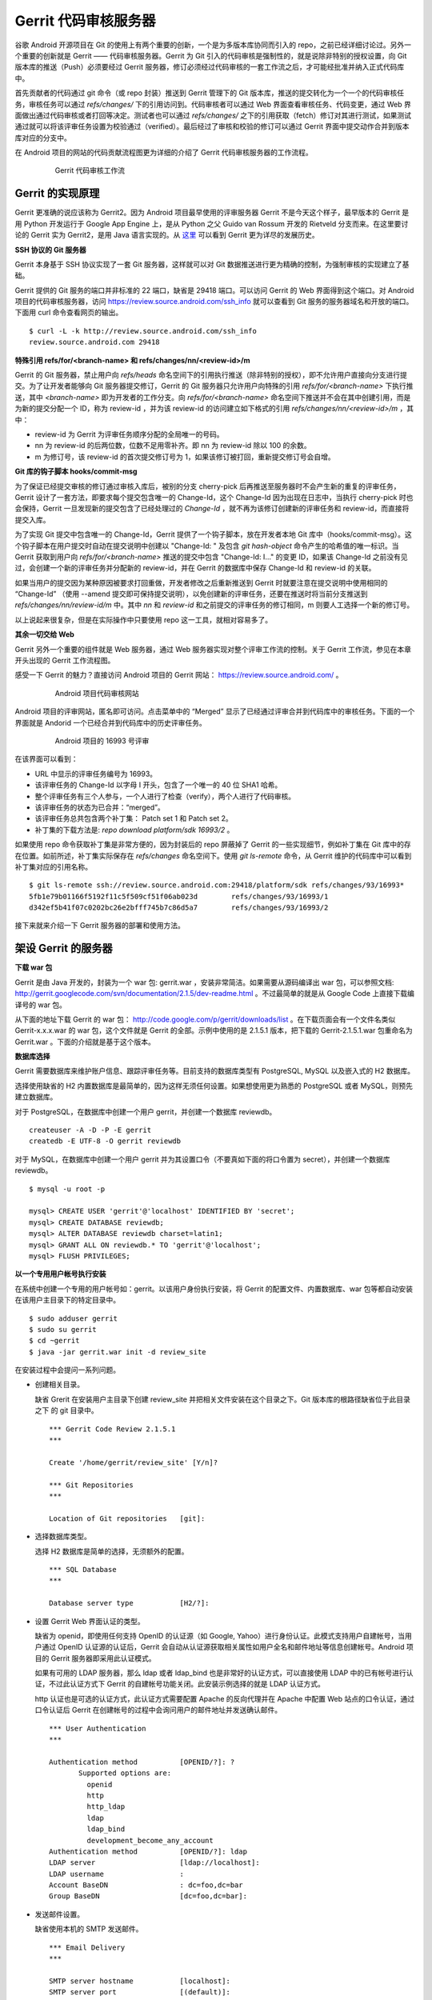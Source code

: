 Gerrit 代码审核服务器
*********************

谷歌 Android 开源项目在 Git 的使用上有两个重要的创新，一个是为多版本库协同而引入的 repo，之前已经详细讨论过。另外一个重要的创新就是 Gerrit —— 代码审核服务器。Gerrit 为 Git 引入的代码审核是强制性的，就是说除非特别的授权设置，向 Git 版本库的推送（Push）必须要经过 Gerrit 服务器，修订必须经过代码审核的一套工作流之后，才可能经批准并纳入正式代码库中。

首先贡献者的代码通过 git 命令（或 repo 封装）推送到 Gerrit 管理下的 Git 版本库，推送的提交转化为一个一个的代码审核任务，审核任务可以通过 `refs/changes/` 下的引用访问到。代码审核者可以通过 Web 界面查看审核任务、代码变更，通过 Web 界面做出通过代码审核或者打回等决定。测试者也可以通过 `refs/changes/` 之下的引用获取（fetch）修订对其进行测试，如果测试通过就可以将该评审任务设置为校验通过（verified）。最后经过了审核和校验的修订可以通过 Gerrit 界面中提交动作合并到版本库对应的分支中。

在 Android 项目的网站的代码贡献流程图更为详细的介绍了 Gerrit 代码审核服务器的工作流程。

  .. figure:: images/git-server/gerrit-workflow.png
     :scale: 80

     Gerrit 代码审核工作流

Gerrit 的实现原理
=================

Gerrit 更准确的说应该称为 Gerrit2。因为 Android 项目最早使用的评审服务器 Gerrit 不是今天这个样子，最早版本的 Gerrit 是用 Python 开发运行于 Google App Engine 上，是从 Python 之父 Guido van Rossum 开发的 Rietveld 分支而来。在这里要讨论的 Gerrit 实为 Gerrit2，是用 Java 语言实现的。从 `这里 <http://code.google.com/p/gerrit/wiki/Background>`_ 可以看到 Gerrit 更为详尽的发展历史。

**SSH 协议的 Git 服务器**

Gerrit 本身基于 SSH 协议实现了一套 Git 服务器，这样就可以对 Git 数据推送进行更为精确的控制，为强制审核的实现建立了基础。

Gerrit 提供的 Git 服务的端口并非标准的 22 端口，缺省是 29418 端口。可以访问 Gerrit 的 Web 界面得到这个端口。对 Android 项目的代码审核服务器，访问 https://review.source.android.com/ssh_info 就可以查看到 Git 服务的服务器域名和开放的端口。下面用 curl 命令查看网页的输出。

::

  $ curl -L -k http://review.source.android.com/ssh_info
  review.source.android.com 29418

**特殊引用 refs/for/<branch-name> 和 refs/changes/nn/<review-id>/m**

Gerrit 的 Git 服务器，禁止用户向 `refs/heads` 命名空间下的引用执行推送（除非特别的授权），即不允许用户直接向分支进行提交。为了让开发者能够向 Git 服务器提交修订，Gerrit 的 Git 服务器只允许用户向特殊的引用 `refs/for/<branch-name>` 下执行推送，其中 `<branch-name>` 即为开发者的工作分支。向 `refs/for/<branch-name>` 命名空间下推送并不会在其中创建引用，而是为新的提交分配一个 ID，称为 review-id ，并为该 review-id 的访问建立如下格式的引用 `refs/changes/nn/<review-id>/m` ，其中：

* review-id 为 Gerrit 为评审任务顺序分配的全局唯一的号码。
* nn 为 review-id 的后两位数，位数不足用零补齐。即 nn 为 review-id 除以 100 的余数。
* m 为修订号，该 review-id 的首次提交修订号为 1，如果该修订被打回，重新提交修订号会自增。

**Git 库的钩子脚本 hooks/commit-msg**

为了保证已经提交审核的修订通过审核入库后，被别的分支 cherry-pick 后再推送至服务器时不会产生新的重复的评审任务，Gerrit 设计了一套方法，即要求每个提交包含唯一的 Change-Id，这个 Change-Id 因为出现在日志中，当执行 cherry-pick 时也会保持，Gerrit 一旦发现新的提交包含了已经处理过的 `Change-Id` ，就不再为该修订创建新的评审任务和 review-id，而直接将提交入库。

为了实现 Git 提交中包含唯一的 Change-Id，Gerrit 提供了一个钩子脚本，放在开发者本地 Git 库中（hooks/commit-msg）。这个钩子脚本在用户提交时自动在提交说明中创建以 "Change-Id: " 及包含 `git hash-object` 命令产生的哈希值的唯一标识。当 Gerrit 获取到用户向 `refs/for/<branch-name>` 推送的提交中包含 "Change-Id: I..." 的变更 ID，如果该 Change-Id 之前没有见过，会创建一个新的评审任务并分配新的 review-id，并在 Gerrit 的数据库中保存 Change-Id 和 review-id 的关联。

如果当用户的提交因为某种原因被要求打回重做，开发者修改之后重新推送到 Gerrit 时就要注意在提交说明中使用相同的 “Change-Id” （使用 --amend 提交即可保持提交说明），以免创建新的评审任务，还要在推送时将当前分支推送到 `refs/changes/nn/review-id/m` 中。其中 `nn` 和 `review-id` 和之前提交的评审任务的修订相同，m 则要人工选择一个新的修订号。

以上说起来很复杂，但是在实际操作中只要使用 repo 这一工具，就相对容易多了。

**其余一切交给 Web**

Gerrit 另外一个重要的组件就是 Web 服务器，通过 Web 服务器实现对整个评审工作流的控制。关于 Gerrit 工作流，参见在本章开头出现的 Gerrit 工作流程图。

感受一下 Gerrit 的魅力？直接访问 Android 项目的 Gerrit 网站： https://review.source.android.com/ 。

  .. figure:: images/git-server/android-gerrit-merged.png
     :scale: 70

     Android 项目代码审核网站

Android 项目的评审网站，匿名即可访问。点击菜单中的 “Merged” 显示了已经通过评审合并到代码库中的审核任务。下面的一个界面就是 Andorid 一个已经合并到代码库中的历史评审任务。

  .. figure:: images/git-server/android-gerrit-16993.png
     :scale: 70

     Android 项目的 16993 号评审

在该界面可以看到：

* URL 中显示的评审任务编号为 16993。
* 该评审任务的 Change-Id 以字母 I 开头，包含了一个唯一的 40 位 SHA1 哈希。
* 整个评审任务有三个人参与，一个人进行了检查（verify），两个人进行了代码审核。
* 该评审任务的状态为已合并：“merged”。
* 该评审任务总共包含两个补丁集： Patch set 1 和 Patch set 2。
* 补丁集的下载方法是: `repo download platform/sdk 16993/2` 。

如果使用 repo 命令获取补丁集是非常方便的，因为封装后的 repo 屏蔽掉了 Gerrit 的一些实现细节，例如补丁集在 Git 库中的存在位置。如前所述，补丁集实际保存在 `refs/changes` 命名空间下。使用 `git ls-remote` 命令，从 Gerrit 维护的代码库中可以看到补丁集对应的引用名称。

::

  $ git ls-remote ssh://review.source.android.com:29418/platform/sdk refs/changes/93/16993*
  5fb1e79b01166f5192f11c5f509cf51f06ab023d        refs/changes/93/16993/1
  d342ef5b41f07c0202bc26e2bfff745b7c86d5a7        refs/changes/93/16993/2

接下来就来介绍一下 Gerrit 服务器的部署和使用方法。

架设 Gerrit 的服务器
=====================

**下载 war 包**

Gerrit 是由 Java 开发的，封装为一个 war 包: gerrit.war ，安装非常简洁。如果需要从源码编译出 war 包，可以参照文档: http://gerrit.googlecode.com/svn/documentation/2.1.5/dev-readme.html 。不过最简单的就是从 Google Code 上直接下载编译号的 war 包。 

从下面的地址下载 Gerrit 的 war 包： http://code.google.com/p/gerrit/downloads/list 。在下载页面会有一个文件名类似 Gerrit-x.x.x.war 的 war 包，这个文件就是 Gerrit 的全部。示例中使用的是 2.1.5.1 版本，把下载的 Gerrit-2.1.5.1.war 包重命名为 Gerrit.war 。下面的介绍就是基于这个版本。

**数据库选择**

Gerrit 需要数据库来维护账户信息、跟踪评审任务等。目前支持的数据库类型有 PostgreSQL, MySQL 以及嵌入式的 H2 数据库。

选择使用缺省的 H2 内置数据库是最简单的，因为这样无须任何设置。如果想使用更为熟悉的 PostgreSQL 或者 MySQL，则预先建立数据库。

对于 PostgreSQL，在数据库中创建一个用户 gerrit，并创建一个数据库 reviewdb。

::

  createuser -A -D -P -E gerrit
  createdb -E UTF-8 -O gerrit reviewdb

对于 MySQL，在数据库中创建一个用户 gerrit 并为其设置口令（不要真如下面的将口令置为 secret），并创建一个数据库 reviewdb。

::

  $ mysql -u root -p

  mysql> CREATE USER 'gerrit'@'localhost' IDENTIFIED BY 'secret';
  mysql> CREATE DATABASE reviewdb;
  mysql> ALTER DATABASE reviewdb charset=latin1;
  mysql> GRANT ALL ON reviewdb.* TO 'gerrit'@'localhost';
  mysql> FLUSH PRIVILEGES;

**以一个专用用户帐号执行安装**

在系统中创建一个专用的用户帐号如：gerrit。以该用户身份执行安装，将 Gerrit 的配置文件、内置数据库、war 包等都自动安装在该用户主目录下的特定目录中。

::

  $ sudo adduser gerrit
  $ sudo su gerrit
  $ cd ~gerrit
  $ java -jar gerrit.war init -d review_site

在安装过程中会提问一系列问题。

* 创建相关目录。

  缺省 Grerit 在安装用户主目录下创建 review_site 并把相关文件安装在这个目录之下。Git 版本库的根路径缺省位于此目录之下 的 git 目录中。
  ::

    *** Gerrit Code Review 2.1.5.1
    *** 
    
    Create '/home/gerrit/review_site' [Y/n]? 

    *** Git Repositories
    *** 
    
    Location of Git repositories   [git]: 
    
* 选择数据库类型。

  选择 H2 数据库是简单的选择，无须额外的配置。

  ::

    *** SQL Database
    *** 
    
    Database server type           [H2/?]: 
    
* 设置 Gerrit Web 界面认证的类型。

  缺省为 openid，即使用任何支持 OpenID 的认证源（如 Google, Yahoo）进行身份认证。此模式支持用户自建帐号，当用户通过 OpenID 认证源的认证后，Gerrit 会自动从认证源获取相关属性如用户全名和邮件地址等信息创建帐号。Android 项目的 Gerrit 服务器即采用此认证模式。
  
  如果有可用的 LDAP 服务器，那么 ldap 或者 ldap_bind 也是非常好的认证方式，可以直接使用 LDAP 中的已有帐号进行认证，不过此认证方式下 Gerrit 的自建帐号功能关闭。此安装示例选择的就是 LDAP 认证方式。
  
  http 认证也是可选的认证方式，此认证方式需要配置 Apache 的反向代理并在 Apache 中配置 Web 站点的口令认证，通过口令认证后 Gerrit 在创建帐号的过程中会询问用户的邮件地址并发送确认邮件。

  ::

    *** User Authentication
    ***
    
    Authentication method          [OPENID/?]: ?
           Supported options are:
             openid
             http
             http_ldap
             ldap
             ldap_bind
             development_become_any_account
    Authentication method          [OPENID/?]: ldap
    LDAP server                    [ldap://localhost]: 
    LDAP username                  : 
    Account BaseDN                 : dc=foo,dc=bar
    Group BaseDN                   [dc=foo,dc=bar]: 
    
* 发送邮件设置。

  缺省使用本机的 SMTP 发送邮件。

  ::

    *** Email Delivery
    ***
    
    SMTP server hostname           [localhost]:
    SMTP server port               [(default)]: 
    SMTP encryption                [NONE/?]: 
    SMTP username                  : 
    
* Java 相关设置。

  使用 OpenJava 和 Sun Java 均可。Gerrit 的 war 包要复制到 review_site/bin 目录中。

  ::

    *** Container Process
    *** 
    
    Run as                         [gerrit]: 
    Java runtime                   [/usr/lib/jvm/java-6-sun-1.6.0.21/jre]: 
    Copy gerrit.war to /home/gerrit/review_site/bin/gerrit.war [Y/n]? 
    Copying gerrit.war to /home/gerrit/review_site/bin/gerrit.war
    
* SSH 服务相关设置。

  Gerrit 的基于 SSH 协议的 Git 服务非常重要，缺省的端口为 29418。换做其它端口也无妨，因为 repo 可以自动探测到该端口。

  ::

    *** SSH Daemon
    *** 
    
    Listen on address              [*]: 
    Listen on port                 [29418]: 
    
    Gerrit Code Review is not shipped with Bouncy Castle Crypto v144
      If available, Gerrit can take advantage of features
      in the library, but will also function without it.
    Download and install it now [Y/n]?
    Downloading http://www.bouncycastle.org/download/bcprov-jdk16-144.jar ...  OK
    Checksum bcprov-jdk16-144.jar OK
    Generating SSH host key ... rsa... dsa... done
    
* HTTP 服务相关设置。

  缺省启用内置的 HTTP 服务器，端口为 8080，如果该端口被占用（如 Tomcat），则需要更换为其它端口，否则服务启动失败。如下例就换做了 8888 端口。

  ::

    *** HTTP Daemon
    ***

    Behind reverse proxy           [y/N]? y
    Proxy uses SSL (https://)      [y/N]? y
    Subdirectory on proxy server   [/]: /gerrit
    Listen on address              [*]: 
    Listen on port                 [8081]: 
    Canonical URL                  [https://localhost/gerrit]:         

    Initialized /home/gerrit/review_site

**启动 Gerrit 服务**

Gerrit 服务正确安装后，运行 Gerrit 启动脚本启动 Gerrit 服务。

  ::

    $ /home/gerrit/review_site/bin/gerrit.sh start
    Starting Gerrit Code Review: OK

服务正确启动之后，会看到 Gerrit 服务打开两个端口，这两个端口是在 Gerrit 安装时指定的。您的输出和下面的示例可能略有不同。

::

  $ sudo netstat -ltnp | grep -i gerrit
  tcp        0      0 0.0.0.0:8081            0.0.0.0:*               LISTEN      26383/GerritCodeRev
  tcp        0      0 0.0.0.0:29418           0.0.0.0:*               LISTEN      26383/GerritCodeRev

**设置 Gerrit 服务开机自动启动**

Gerrit 服务的启动脚本支持 start, stop, restart 参数，可以作为 init 脚本开机自动执行。

::

  $ sudo ln -snf /home/gerrit/review_site/bin/gerrit.sh /etc/init.d/gerrit.sh
  $ sudo ln -snf ../init.d/gerrit.sh /etc/rc2.d/S90gerrit
  $ sudo ln -snf ../init.d/gerrit.sh /etc/rc3.d/S90gerrit

服务自动启动脚本 /etc/init.d/gerrit.sh 需要通过 /etc/default/gerritcodereview 提供一些缺省配置。以下面内容创建该文件。

::

  GERRIT_SITE=/home/gerrit/review_site
  NO_START=0

**Gerrit 认证方式的选择**

如果是开放服务的 Gerrit 服务，使用 OpenId 认证是最好的方法，就像谷歌 Android 项目的代码审核服务器配置的那样。任何人只要在具有 OpenId provider 的网站上（如 Google，Yahoo 等）具有帐号，就可以直接通过 OpenId 注册，Gerrit 会在用户登录 OpenId provider 网站成功后，自动获取（经过用户的确认）用户在 OpenId provider 站点上的部分注册信息（如用户全名或者邮件地址）在 Gerrit 上自动为用户创建帐号。

如果架设有 LDAP 服务器，并且用户帐号都在 LDAP 中进行管理，那么采用 LDAP 认证也是非常好的方法。登录时提供的用户名和口令通过 LDAP 服务器验证之后，Gerrit 会自动从 LDAP 服务器中获取相应的字段属性，为用户创建帐号。创建的帐号的用户全名和邮件地址因为来自于 LDAP，因此不能在 Gerrit 更改，但是用户可以注册新的邮件地址。我在配置 LDAP 认证时遇到了一个问题就是创建帐号的用户全名是空白，这是因为在 LDAP 相关的字段没有填写的原因。如果 LDAP 服务器使用的是 OpenLDAP，Gerrit 会从 displayName 字段获取用户全名，如果使用 Active Directory 则用 givenName 和 sn 字段的值拼接形成用户全名。

Gerrit 还支持使用 HTTP 认证，这种认证方式需要架设 Apache 反向代理，在 Apache 中配置 HTTP 认证。当用户访问 Gerrit 网站首先需要通过 Apache 配置的 HTTP Basic Auth 认证，当 Gerrit 发现用户已经登录后，会要求用户确认邮件地址。当用户邮件地址确认后，再填写其它必须的字段完成帐号注册。HTTP 认证方式的缺点除了在口令文件管理上需要管理员手工维护比较麻烦之外，还有一个缺点就是用户一旦登录成功后，想退出登录或者更换其它用户帐号登录变得非常麻烦，除非关闭浏览器。关于切换用户有一个小窍门：例如 Gerrit 登录 URL 为 https://server/gerrit/login/ ，则用浏览器访问 https://nobody:wrongpass@server/gerrit/login/ ，即用错误的用户名和口令覆盖掉浏览器缓存的认证用户名和口令，这样就可以重新认证了。

在后面的 Gerrit 演示和介绍中，为了设置帐号的方便，使用了 HTTP 认证，因此下面再介绍一下 HTTP 认证的配置方法。

**配置 Apache 代理访问 Gerrit**

缺省 Gerrit 的 Web 服务端口为 8080 或者 8081，通过 Apache 的反向代理就可以使用标准的 80 (http) 或者 443 (https) 来访问 Gerrit 的 Web 界面。

::

  ProxyRequests Off
  ProxyVia Off
  ProxyPreserveHost On

  <Proxy *>
        Order deny,allow
        Allow from all
  </Proxy>

  ProxyPass /gerrit/ http://127.0.0.1:8081/gerrit/

如果要配置 Gerrit 的 http 认证，则还需要在上面的配置中插入 Http Base 认证的设置。

::

  <Location /gerrit/login/>
    AuthType Basic
    AuthName "Gerrit Code Review"
    Require valid-user
    AuthUserFile /home/gerrit/review_site/etc/gerrit.passwd
  </Location>

在上面的配置中，指定了口令文件的位置：/home/gerrit/review_site/etc/gerrit.passwd 。可以用 htpasswd 命令维护该口令文件。

::

  $ touch /home/gerrit/review_site/etc/gerrit.passwd

  $ htpasswd -m /home/gerrit/review_site/etc/gerrit.passwd jiangxin
  New password: 
  Re-type new password: 
  Adding password for user jiangxin

至此为止，Gerrit 服务安装完成。在正式使用 Gerrit 之前，先来研究一下 Gerrit 的配置文件，以免安装过程中遗漏或错误的设置影响使用。

Gerrit 的配置文件
=================

Gerrit 的配置文件保存在部署目录下的 `etc/gerrit.conf` 文件中。如果对安装时的配置不满意，可以手工修改配置文件，重启 Gerrit 服务即可。

全部采用缺省配置时的配置文件：

::

  [gerrit]
          basePath = git
          canonicalWebUrl = http://localhost:8080/
  [database]
          type = H2
          database = db/ReviewDB
  [auth]
          type = OPENID
  [sendemail]
          smtpServer = localhost
  [container]
          user = gerrit
          javaHome = /usr/lib/jvm/java-6-openjdk/jre
  [sshd]
          listenAddress = *:29418
  [httpd]
          listenUrl = http://*:8080/
  [cache]
          directory = cache

如果采用 LDAP 认证，下面的配置文件片断配置了一个支持匿名绑定的 LDAP 服务器配置。

::

  [auth]
    type = LDAP
  [ldap]
    server = ldap://localhost
    accountBase = dc=foo,dc=bar
    groupBase = dc=foo,dc=bar

如果采用 MySQL 而非缺省的 H2 数据库，下面的配置文件显示了相关配置。

::

  [database]
          type = MYSQL
          hostname = localhost
          database = reviewdb
          username = gerrit

LDAP 绑定或者数据库连接的用户口令保存在 etc/secure.config 文件中。

::

  [database]
    password = secret

下面的配置将 Web 服务架设在 Apache 反向代理的后面。

::

  [httpd]
          listenUrl = proxy-https://*:8081/gerrit

Gerrit 的数据库访问
====================

之所以要对数据库访问多说几句，是因为一些对 Gerrit 的设置往往在 Web 界面无法配置，需要直接修改数据库，而大部分用户在安装 Gerrit 时都会选用内置的 H2 数据库，如何操作 H2 数据库可能大部分用户并不了解。

实际上无论选择何种数据库，Gerrit 都提供了两种数据库操作的命令行接口。第一种方法是在服务器端调用 gerrit.war 包中的命令入口，另外一种方法是远程 SSH 调用接口。

对于第一种方法，需要在服务器端执行，而且如果使用的是 H2 内置数据库还需要先将 Gerrit 服务停止。先以安装用户身份进入 Gerrit 部署目录下，在执行命令调用 gerrit.war 包，如下：

::

  $ java -jar bin/gerrit.war gsql
  Welcome to Gerrit Code Review 2.1.5.1
  (H2 1.2.134 (2010-04-23))

  Type '\h' for help.  Type '\r' to clear the buffer.

  gerrit> 

当出现 "gerrit>" 提示符时，就可以输入 SQL 语句操作数据库了。

第一种方式需要登录到服务器上，而且操作 H2 数据库时还要预先停止服务，显然很不方便。但是这种方法也有存在的必要，就是不需要认证，尤其是在管理员帐号尚未建立之前就可以查看和更改数据库。

当在 Gerrit 上注册了第一个帐号，即拥有了管理员帐号，正确为该帐号配置公钥之后，就可以访问 Gerrit 提供的 SSH 登录服务。Gerrit 的 SSH 协议提供第二个访问数据库的接口。下面的命令就是用管理员公钥登录 Gerrit 的 SSH 服务器，操作数据库。虽然演示用的是本机地址（localhost），但是操作远程服务器也是可以的，只要拥有管理员授权。

::

  $ ssh -p 29418 localhost gerrit gsql
  Welcome to Gerrit Code Review 2.1.5.1
  (H2 1.2.134 (2010-04-23))

  Type '\h' for help.  Type '\r' to clear the buffer.

  gerrit> 


即连接 Gerrit 的 SSH 服务，运行命令 `gerrit gsql` 。当连接上数据库管理接口后，便出现 "gerrit>" 提示符，在该提示符下可以输入 SQL 命令。下面的示例中使用的数据库后端为 H2 内置数据库。

可以输入 `show tables` 命令显示数据库列表。

::

  gerrit> show tables;
   TABLE_NAME                  | TABLE_SCHEMA
   ----------------------------+-------------
   ACCOUNTS                    | PUBLIC
   ACCOUNT_AGREEMENTS          | PUBLIC
   ACCOUNT_DIFF_PREFERENCES    | PUBLIC
   ACCOUNT_EXTERNAL_IDS        | PUBLIC
   ACCOUNT_GROUPS              | PUBLIC
   ACCOUNT_GROUP_AGREEMENTS    | PUBLIC
   ACCOUNT_GROUP_MEMBERS       | PUBLIC
   ACCOUNT_GROUP_MEMBERS_AUDIT | PUBLIC
   ACCOUNT_GROUP_NAMES         | PUBLIC
   ACCOUNT_PATCH_REVIEWS       | PUBLIC
   ACCOUNT_PROJECT_WATCHES     | PUBLIC
   ACCOUNT_SSH_KEYS            | PUBLIC
   APPROVAL_CATEGORIES         | PUBLIC
   APPROVAL_CATEGORY_VALUES    | PUBLIC
   CHANGES                     | PUBLIC
   CHANGE_MESSAGES             | PUBLIC
   CONTRIBUTOR_AGREEMENTS      | PUBLIC
   PATCH_COMMENTS              | PUBLIC
   PATCH_SETS                  | PUBLIC
   PATCH_SET_ANCESTORS         | PUBLIC
   PATCH_SET_APPROVALS         | PUBLIC
   PROJECTS                    | PUBLIC
   REF_RIGHTS                  | PUBLIC
   SCHEMA_VERSION              | PUBLIC
   STARRED_CHANGES             | PUBLIC
   SYSTEM_CONFIG               | PUBLIC
   TRACKING_IDS                | PUBLIC
  (27 rows; 65 ms)

输入 `show columns` 命令显示数据库的表结构。

::

  gerrit> show columns from system_config;
   FIELD                      | TYPE         | NULL | KEY | DEFAULT
   ---------------------------+--------------+------+-----+--------
   REGISTER_EMAIL_PRIVATE_KEY | VARCHAR(36)  | NO   |     | ''
   SITE_PATH                  | VARCHAR(255) | YES  |     | NULL
   ADMIN_GROUP_ID             | INTEGER(10)  | NO   |     | 0
   ANONYMOUS_GROUP_ID         | INTEGER(10)  | NO   |     | 0
   REGISTERED_GROUP_ID        | INTEGER(10)  | NO   |     | 0
   WILD_PROJECT_NAME          | VARCHAR(255) | NO   |     | ''
   BATCH_USERS_GROUP_ID       | INTEGER(10)  | NO   |     | 0
   SINGLETON                  | VARCHAR(1)   | NO   | PRI | ''
  (8 rows; 52 ms)

关于 H2 数据库更多的 SQL 语法，参考： http://www.h2database.com/html/grammar.html 。

下面开始介绍 Gerrit 的使用。

立即注册为 Gerrit 管理员
=========================

第一个 Gerrit 账户自动成为权限最高的管理员，因此 Gerrit 安装完毕后的第一件事情就是立即注册或者登录，以便初始化管理员帐号。下面的示例是在本机(localhost) 以 HTTP 认证方式架设的 Gerrit 审核服务器。当第一次访问的时候，会弹出非常眼熟的 HTTP Basic Auth 认证界面：

.. figure:: images/git-server/gerrit-account-http-auth.png
   :scale: 100

   Http Basic Auth 认证界面

输入正确的用户名和口令登录后，系统自动创建 ID 为 1000000 的帐号，该帐号是第一个注册的帐号，会自动该被赋予管理员身份。因为使用的是 HTTP 认证，用户的邮件地址等个人信息尚未确定，因此登录后首先进入到个人信息设置界面。

.. figure:: images/git-server/gerrit-account-init-1.png
   :scale: 70

   Gerrit 第一次登录后的个人信息设置界面
   
在上面的截图中可以看到在菜单中有 “Admin” 菜单项，说明当前登录的用户被赋予了管理员权限。在下面的联系方式确认对话框中有一个注册新邮件地址的按钮，点击该按钮弹出邮件地址录入对话框。

.. figure:: images/git-server/gerrit-account-init-2.png
   :scale: 100

   输入个人的邮件地址

必须输入一个有效的邮件地址以便能够收到确认邮件。这个邮件地址非常重要，因为 Git 代码提交时在提交说明中出现的邮件地址需要和这个地址一致。当填写了邮件地址后，会收到一封确认邮件，点击邮件中的确认链接会重新进入到 Gerrit 帐号设置界面。

.. figure:: images/git-server/gerrit-account-init-4-settings-username.png
   :scale: 70

   邮件地址确认后进入 Gerrit 界面

在 Full Name 字段输入用户名，点击保存更改后，右上角显示的 “Anonymous Coward” 就会显示为登录用户的姓名和邮件地址。

接下来需要做的最重要的一件事就是配置公钥。通过该公钥，注册用户可以通过 SSH 协议向 Gerrit 的 Git 服务器提交，如果具有管理员权限还能够远程管理 Gerrit 服务器。

.. figure:: images/git-server/gerrit-account-init-5-settings-ssh-pubkey.png
   :scale: 70

   Gerrit 的SSH公钥设置界面

在文本框中粘贴公钥。关于如何生成和管理公钥，可以参见 SSH 服务架设相关章节。TODO

点击 “Add” 按钮，完成公钥的添加。添加的公钥就会显示在列表中。一个用户可以添加多个公钥。

.. figure:: images/git-server/gerrit-account-init-6-settings-ssh-pubkey-added.png
   :scale: 70

   用户的公钥列表

点击左侧的 “Groups” （用户组）菜单项，可以看到当前用户所属的分组。


.. figure:: images/git-server/gerrit-account-init-7-settings-groups.png
   :scale: 70

   Gerrit 用户所属的用户组

第一个注册的用户同时属于三个用户组，一个是管理员用户组（Administrators），另外两个分别是 Anonymous Users （任何用户）和 Registered Users（注册用户）。

管理员访问 SSH 的管理接口
==========================

当在 Gerrit 个人配置界面中设置了公钥之后，就可以连接 Gerrit 的 SSH 服务器执行命令，示例使用的是本机 localhost，其实远程IP地址一样可以。只是对于远程主机需要确认端口不要被防火墙拦截，Gerrit 的 SSH 服务器使用特殊的端口，缺省是 29418。

任何用户都可以通过 SSH 连接执行 `gerrit ls-projects` 命令查看项目列表。下面的命令没有输出，是因为项目尚未建立。

::

  $ ssh -p 29418 localhost gerrit ls-projects

可以执行 scp 命令从 Gerrit 的 SSH 服务器中拷贝文件。

::

  $ scp -P 29418 -p -r localhost:/ gerrit-files

  $ find gerrit-files -type f
  gerrit-files/bin/gerrit-cherry-pick
  gerrit-files/hooks/commit-msg

可以看出 Gerrit 服务器提供了两个文件可以通过 scp 下载，其中 commit-msg 脚本文件应该放在用户本地 Git 库的钩子目录中以便在生成的提交中包含唯一的 Change-Id。在之前的 Gerrit 原理中介绍过。

除了普通用户可以执行的命令外，管理员还可以通过 SSH 连接执行 Gerrit 相关的管理命令。例如之前介绍的管理数据库：

::

  $ ssh -p 29418 localhost gerrit gsql
  Welcome to Gerrit Code Review 2.1.5.1
  (H2 1.2.134 (2010-04-23))

  Type '\h' for help.  Type '\r' to clear the buffer.

  gerrit>

此外管理员还可以通过 SSH 连接执行帐号创建，项目创建等管理操作，可以执行下面的命令查看帮助信息。

::

  $ ssh -p 29418 localhost gerrit --help
  gerrit COMMAND [ARG ...] [--] [--help (-h)]
  
   --          : end of options
   --help (-h) : display this help text
  
  Available commands of gerrit are:
  
     approve
     create-account
     create-group
     create-project
     flush-caches
     gsql
     ls-projects
     query
     receive-pack
     replicate
     review
     set-project-parent
     show-caches
     show-connections
     show-queue
     stream-events
  
  See 'gerrit COMMAND --help' for more information.

更多的帮助信息，还可以参考 Gerrit 版本库中的帮助文件： Documentation/cmd-index.html 。

创建新项目
==========

一个 Gerrit 项目对应于一个同名的 Git 库，同时拥有一套可定制的评审流程。创建一个新的 Gerrit 项目就会在对应的版本库根目录下创建 Git 库。管理员可以使用命令行创建新项目。

::

  $ ssh -p 29418 localhost gerrit create-project --name new/project

当执行 `gerrit ls-projects` 命令，可以看到新项目创建已经成功创建。

::

  $ ssh -p 29418 localhost gerrit ls-projects
  new/project

在 Gerrit 的 Web 管理界面，也可以看到新项目已经建立。

.. figure:: images/git-server/gerrit-project-1-list.png
   :scale: 70

   Gerrit 中项目列表

在项目列表中可以看到除了新建的 new/project 项目之外还有一个名为“-- All Projects --”的项目，其实它并非一个真实存在的项目，只是为了项目授权管理的方便 —— 在“-- All Projects --” 中建立的项目授权能够被其它项目共享。

在服务器端也可以看到 Gerrit 部署中版本库根目录下已经有同名的 Git 版本库被创建。

::

  $ ls -d /home/gerrit/review_site/git/new/project.git
  /home/gerrit/review_site/git/new/project.git


这个新的版本库刚刚初始化，尚未包括任何数据。是否可以通过 `git push` 向该版本库推送一些初始数据呢？下面用 Gerrit 的 SSH 协议克隆该版本库，并尝试向其推送数据。

::

  $ git clone ssh://localhost:29418/new/project.git myproject
  Cloning into myproject...
  warning: You appear to have cloned an empty repository.

  $ cd myproject/

  $ echo hello > readme.txt

  $ git add readme.txt

  $ git commit -m "initialized."
  [master (root-commit) 15a549b] initialized.
   1 files changed, 1 insertions(+), 0 deletions(-)
   create mode 100644 readme.txt
  09:58:54 jiangxin@hp:~/tmp/myproject$ git push origin master
  Counting objects: 3, done.
  Writing objects: 100% (3/3), 222 bytes, done.
  Total 3 (delta 0), reused 0 (delta 0)
  To ssh://localhost:29418/new/project.git
   ! [remote rejected] master -> master (prohibited by Gerrit)
  error: failed to push some refs to 'ssh://localhost:29418/new/project.git'

向Gerrit 的 Git 版本库推送失败，远程 Git 服务器返回错误信息：“prohibited by Gerrit”。这是因为 Gerrit 缺省不允许直接向分支推送，而是需要向 `refs/for/<branch-name>` 的特殊引用进行推送以便将提交转换为评审任务。

但是如果希望将版本库的历史提交不经审核直接推送到 Gerrit 维护的 Git 版本库中可以么？是的，只要通过 Gerrit 的管理界面为该项目授权：允许某个用户组（如 Administrators 组）的用户可以向分支推送。（注意该授权在推送完毕后尽快撤销，以免被滥用）

Gerrit 的界面对用户非常友好。例如在添加授权的界面中，只要在用户组的输入框中输入前几个字母，就会弹出用户组列表供选择。

.. figure:: images/git-server/gerrit-project-3-acl-create-branch.png
   :scale: 70

   添加授权的界面

添加授权完毕后，项目 “new/project” 的授权列表就会出现新增的为 Administrators 管理员添加的 “+2: Create Branch” 授权。

.. figure:: images/git-server/gerrit-project-4-acl-created-branch.png
   :scale: 70

   添加授权后的授权列表

因为已经为管理员分配了直接向 `refs/heads/*` 引用推送的授权，这样就能够向 Git 版本库推送数据了。再执行一次推送任务，看看能否成功。

::

  $ git push origin master
  Counting objects: 3, done.
  Writing objects: 100% (3/3), 222 bytes, done.
  Total 3 (delta 0), reused 0 (delta 0)
  To ssh://localhost:29418/new/project.git
   ! [remote rejected] master -> master (you are not committer jiangxin@ossxp.com)
  error: failed to push some refs to 'ssh://localhost:29418/new/project.git'

推送又失败了，但是服务器端返回的错误信息不同。上一次出错返回的是“prohibited by Gerrit”，而这一次返回的错误信息是“you are not committer”。

这是为什么呢？看看提交日志：

::

  $ git log --pretty=full
  commit 15a549bac6bd03ad36e643984fed554406480b2c
  Author: Jiang Xin <jiangxin@ossxp.com>
  Commit: Jiang Xin <jiangxin@ossxp.com>

      initialized.

提交者 Committer 为“Jiang Xin <jiangxin@ossxp.com>”，而 Gerrit 中注册的用户的邮件地址是“jiangxin@moon.ossxp.com”，两者之间的不一致，导致 Gerrit 再一次拒绝了提交。如果再到 Gerrit 看一下 new/project 的权限设置，会看到这样一条授权：

::

  Category        Group Name        Reference Name  Permitted Range
  ========        ==========        ==============  ===============
  Forge Identity  Registered Users  refs/*          +1: Forge Author Identity

这条授权的含义是提交中的 Author 字段不进行邮件地址是否注册的检查，但是要对 Commit 字段进行邮件地址检查。如果增加一个更高级别的“Forge Identity”授权，也可以忽略对 Committer 的邮件地址检查，但是尽量不要对授权进行非必须的改动，因为在提交的时候使用注册的邮件地址是一个非常好的实践。

下面就通过 `git config` 命令修改提交时所用的邮件地址，和 Gerrit 注册时用的地址保持一致。然后用 `--amend` 参数重新执行提交以便让修改后的提交者邮件地址在提交中生效。

::

  $ git config user.email jiangxin@moon.ossxp.com

  $ git commit --amend -m initialized
  [master 82c8fc3] initialized
   Author: Jiang Xin <jiangxin@ossxp.com>
   1 files changed, 1 insertions(+), 0 deletions(-)
   create mode 100644 readme.txt

  $ git push origin master
  Counting objects: 3, done.
  Writing objects: 100% (3/3), 233 bytes, done.
  Total 3 (delta 0), reused 0 (delta 0)
  To ssh://localhost:29418/new/project.git
   * [new branch]      master -> master

看这次提交成功了！之所以成功，是因为提交者的邮件地址更改了。看看重新提交的日志，可以发现 Author 和 Commit 的邮件地址的不同，而 Commit 字段的邮件地址和注册时使用的邮件地址相同。

::

  $ git log --pretty=full
  commit 82c8fc3805d57cc0d17d58e1452e21428910fd2d
  Author: Jiang Xin <jiangxin@ossxp.com>
  Commit: Jiang Xin <jiangxin@moon.ossxp.com>

      initialized

注意，版本库初始化完成之后，应尽快把为项目新增的“Push Branch”类型的授权删除，对新的提交强制使用 Gerrit 的评审流程。

从已有 Git 库创建项目
=====================

如果已经拥有很多版本库，希望从这些版本库创建 Gerrit 项目，如果像上面介绍的那样一个一个的创建项目，再执行 `git push` 命令推送已经包含历史数据的版本库，将是十分麻烦的事情。那么有没有什么简单的办法呢？可以通过下面的步骤，实现多项目的快速创建。

首先将已有版本库创建到 Gerrit 的版本库根目录下。注意版本库名称将会成为项目名（除去 .git 后缀），而且创建（或克隆）的版本库应为裸版本库，即使用 `--bare` 参数创建。

例如在 Gerrit 的 Git 版本库根目录下创建名为 hello.git 的版本库。下面的示例中我偷了一下懒，直接从 new/project 克隆到 hello.git 。 :)

::

  $ git clone --mirror /home/gerrit/review_site/git/new/project.git /home/gerrit/review_site/git/hello.git
  Cloning into bare repository /home/gerrit/review_site/git/hello.git...
  done.

这时查看版本库列表，却看不到新建立的名为 hello.git 的 Git 库出现在项目列表中。

::

  $ ssh -p 29418 localhost gerrit ls-projects
  new/project

可以通过修改 Gerrit 数据库来注册新项目，即连接到 Gerrit 数据库，输入 SQL 插入语句。

::

  $ ssh -p 29418 localhost gerrit gsql
  Welcome to Gerrit Code Review 2.1.5.1
  (H2 1.2.134 (2010-04-23))

  Type '\h' for help.  Type '\r' to clear the buffer.

  gerrit> INSERT INTO projects
       -> (use_contributor_agreements ,submit_type ,name)
       -> VALUES
       -> ('N' ,'M' ,'hello');
  UPDATE 1; 1 ms
  gerrit> 

注意 SQL 语句中的项目名称是版本库名称除去 `.git` 后缀的部分。在数据库插入数据后，再来查看项目列表就可以看到新注册的项目了。

::

  $ ssh -p 29418 localhost gerrit ls-projects
  hello
  new/project

可以登录到 Gerrit 项目对新建立的项目进行相关设置。例如修改项目的说明，项目的提交策略，是否要求提交说明中必须包含“Signed-off-by”信息等。

.. figure:: images/git-server/gerrit-project-5-newproject-settings.png
   :scale: 70

   项目基本设置

这种通过修改数据库从已有版本库创建项目的方法适合大批量的项目创建。下面就对新建立的 hello 进行一次完整的 Gerrit 评审流程。

定义评审工作流
===============

刚刚安装好的 Gerrit 的评审工作流并不完整，还不能正常的开展评审工作，需要对项目授权进行设置以定制适合的评审工作流。

缺省安装的 Gerrit 中只有下面内置的四个用户组。

  +--------------------------+-------------------------------+
  | 用户组                   | 说明                          |
  +==========================+===============================+
  | Administrators           | Gerrit 管理员                 |
  +--------------------------+-------------------------------+
  | Anonymous Users          | 任何用户，登录或未登录        |
  +--------------------------+-------------------------------+
  | Non-Interactive Users    | Gerrit 中执行批处理的用户     |
  +--------------------------+-------------------------------+
  | Registered Users         | 任何登录用户                  |
  +--------------------------+-------------------------------+

未登录的用户只属于 Anonymous Users，登录用户则同时拥有 Anonymous Users 和 Registered Users 的权限。对于管理员则还拥有 Administrators 用户组权限。

查看全局（伪项目“-- All Projects --”）的初始权限设置。会看到类似下面的表格：

  +--------+-----------------+-------------------+-----------------+-------------------------------------------------------+
  | 编号   | 类别            | 用户组名称        | 引用名称        | 权限范围                                              |
  +========+=================+===================+=================+=======================================================+
  | 1      | Code Review     | Registered Users  | refs/heads/*    | -1: I would prefer that you didn't submit this        |
  |        |                 |                   |                 +-------------------------------------------------------+
  |        |                 |                   |                 | +1: Looks good to me, but someone else must approve   |
  +--------+-----------------+-------------------+-----------------+-------------------------------------------------------+
  | 2      | Forge Identity  | Registered Users  | refs/*          | +1: Forge Author Identity                             |
  +--------+-----------------+-------------------+-----------------+-------------------------------------------------------+
  | 3      | Read Access     | Administrators    | refs/*          | +1: Read access                                       |
  +--------+-----------------+-------------------+-----------------+-------------------------------------------------------+
  | 4      | Read Access     | Anonymous Users   | refs/*          | +1: Read access                                       |
  +--------+-----------------+-------------------+-----------------+-------------------------------------------------------+
  | 5      | Read Access     | Registered Users  | refs/*          | +2: Upload permission                                 |
  +--------+-----------------+-------------------+-----------------+-------------------------------------------------------+

对此表格中的授权解读如下：

* 对于匿名用户：根据第4条授权策略，匿名用户能够读取任意版本库。

* 对于注册用户：根据第5条授权策略，注册用户具有比第四条授权高一个等级的权限，即注册用户除了具有读取版本库权限外，还可以向版本库的 `refs/for/<branch-name>` 引用推送，产生评审任务的权限。

  之所以这种可写的权限也放在“Read Access”类别中，是因为 Git 的写操作必须建立在拥有读权限之上，因此 Gerrit 将其与读取都放在“Read Access”归类之下，只不过更高一个级别。

* 对于注册用户：根据第2条授权策略，在向服务器推送提交的时候，忽略对提交中 Author 字段的邮件地址检查。这个在之前已经讨论过。

* 对于注册用户：根据第1条授权策略，注册用户具有代码审核的一般权限，即能够将评审任务设置为“+1”级别（看起来不错，但需要通过他人认可），或者将评审任务标记为“-1”，即评审任务没有通过不能提交。

* 对于管理员：根据第3条策略，管理员能够读取任意版本库。

上面的授权策略仅仅对评审流程进行了部分设置。如：提交能够进入评审流程，因为登录用户（注册用户）可以将提交以评审任务方式上传；注册用户可以将评审任务标记为“+1: 看起来不错，但需其他人认可”。但是没有人有权限可以将评审任务提交——合并到正式版本库中，即没人能够对评审任务做最终的确认及提交，因此评审流程是不完整的。

要想实现对评审最终确认的授权，有两种方法可以实现，一种是赋予特定用户 Verified 类别中的 “+1: Verified” 的授权，另外一个方法是赋予特定用户 Code Review 类别中更高级别的授权：“+2: Looks good to me, approved”。要想实现对经过确认的评审任务提交，还需要赋予特定用户 Submit 类别中的 “+1: Submit” 授权。

下面的示例中，创建两个新的用户组 Reviewer 和 Verifier，并为其赋予相应的授权。

创建用户组，可以通过 Web 界面或者命令行。如果通过 Web 界面添加用户组，选择“Admin” 菜单下的“Groups” 子菜单。

.. figure:: images/git-server/gerrit-addgroup-1.png
   :scale: 70

   Gerrit 用户组创建

输入用户组名称后，点击 “Create Group” 按钮。进入创建用户组后的设置页。

.. figure:: images/git-server/gerrit-addgroup-2.png
   :scale: 70

   Gerrit 用户组设置页

注意到在用户设置页面中有一个 Owners 字段名称和用户组名称相同，实际上这是 Gerrit 关于用户组的一个特别的功能。一个用户组可以设置另外一个用户组为本用户组的 Owners，属于 Owners 用户组的用户实际上相当于本用户组的管理者，可以添加用户、修改用户组名称等。不过一般最常用的设置是使用同名的用户组作为 Owners。

在用户组设置页面的最下面，是用户组用户分配对话框，可以将用户分配到用户组中。注意 Gerrit 的用户组不能包含，即只能将用户分配到用户组中。

下面是添加了两个新用户组后的用户组列表：

.. figure:: images/git-server/gerrit-addgroup-3-list.png
   :scale: 70

   Gerrit 用户组列表

接下来要为新的用户组授权，需要访问“Admin”菜单下的“Projects”子菜单，点击对应的项目进入权限编辑界面。为了简便起见，选择“-- All Projects --”，对其授权的更改可以被所有其它的项目共享。下面是为 Reviewer 用户组建立授权过程的页面。

.. figure:: images/git-server/gerrit-acl-1-reviewer.png
   :scale: 70

   为 Reviewer 用户组建立授权

分别为两个新建立的用户组分配授权，如下面的表格所示。编号从 6 开始，是因为这里补充的授权是建立在前面的缺省授权列表的基础上的。

  +--------+-----------------+-------------------+-----------------+-------------------------------------------------------+
  | 编号   | 类别            | 用户组名称        | 引用名称        | 权限范围                                              |
  +========+=================+===================+=================+=======================================================+
  | 6      | Code Review     | Reviewer          | refs/*          | -2: Do not submit                                     |
  |        |                 |                   |                 +-------------------------------------------------------+
  |        |                 |                   |                 | +2: Looks good to me, approved                        |
  +--------+-----------------+-------------------+-----------------+-------------------------------------------------------+
  | 7      | Verified        | Verifier          | refs/*          | -1: Fails                                             |
  |        |                 |                   |                 +-------------------------------------------------------+
  |        |                 |                   |                 | +1: Verified                                          |
  +--------+-----------------+-------------------+-----------------+-------------------------------------------------------+
  | 8      | Submit          | Verifier          | refs/*          | +1: Submit                                            |
  +--------+-----------------+-------------------+-----------------+-------------------------------------------------------+

这样，就为 Gerrit 所有的项目设定了可用的评审工作流。

Gerrit 评审工作流实战
======================

分别再注册两个用户帐号 dev1@moon.ossxp.com 和 dev2@moon.ossxp.com，两个用户分别属于 Reviewer 用户组和 Verifier 用户组。这样 Gerrit 部署中就拥有了三个用户帐号，用帐号 jiangxin 进行代码提交，用 dev1 帐号对任务进行代码审核，用 dev2 用户对审核任务进行最终的确认。

开发者在本地版本库中工作
--------------------------

Repo 是 Gerrit 的最佳伴侣，凡是需要和 Gerrit 版本库交互的工作都封装在 repo 命令中。关于 repo 的用法在上一部分的 repo 多版本库协同的章节中已经详细介绍了。这里只介绍开发者如何只使用 git 命令来和 Gerrit 服务器交互。这样也可以更深入的理解 repo 和 gerrit 整合的机制。

首先克隆 Gerrit 管理的版本库，使用 Gerrit 提供的运行于 29418 端口的 SSH 协议。

::

  $ git clone ssh://localhost:29418/hello.git
  Cloning into hello...
  remote: Counting objects: 3, done
  remote: Compressing objects: 100% (3/3)
  Receiving objects: 100% (3/3), done.

然后拷贝 Gerrit 服务器提供的 commit-msg 钩子脚本。

::

  $ cd hello
  $ scp -P 29418 -p localhost:/hooks/commit-msg .git/hooks/

别忘了修改 Git 配置中提交者的邮件地址，以便和 Gerrit 中注册的地址保持一致。不使用 `--global` 参数调用 `git config` 可以只对本版本库的提交设定提交者邮件。

::

  $ git config user.email jiangxin@moon.ossxp.com

然后修改 readme.txt 文件，并提交。注意提交的时候使用了 "-s" 参数，目的是在提交说明中加入 "Signed-off-by:" 标记，这在 Gerrit 提交中可能是必须的。

::

  $ echo "gerrit review test" >> readme.txt
  $ git commit -a -s -m "readme.txt hacked." 
  [master c65ab49] readme.txt hacked.
   1 files changed, 1 insertions(+), 0 deletions(-)


查看一下提交日志，会看到其中有特殊的标签。

::

  $ git log --pretty=full -1
  commit c65ab490f6d3dc36429b8f1363b6191357202f2e
  Author: Jiang Xin <jiangxin@moon.ossxp.com>
  Date:   Mon Nov 15 17:50:08 2010 +0800

      readme.txt hacked.
      
      Change-Id: Id7c9d88ebf5dac2d19a7e0896289de1ae6fb6a90
      Signed-off-by: Jiang Xin <jiangxin@moon.ossxp.com>

提交说明中出现了 “Change-Id:” 标签，这个标签是由钩子脚本 "commit-msg" 自动生成的。至于这个标签的含义，在前面 Gerrit 的实现原理中介绍过。

好了，准备把这个提交 PUSH 到服务器上吧。

开发者向审核服务器提交
-----------------------

由 Gerrit 控制的 Git 版本库不能直接提交，因为正确设置的 Gerrit 服务器，会拒绝用户直接向 `refs/heads/*` 推送。

::

  $ git status
  # On branch master
  # Your branch is ahead of 'origin/master' by 1 commit.
  #
  nothing to commit (working directory clean)

  $ git push
  Counting objects: 5, done.
  Writing objects: 100% (3/3), 332 bytes, done.
  Total 3 (delta 0), reused 0 (delta 0)
  To ssh://localhost:29418/hello.git
   ! [remote rejected] master -> master (prohibited by Gerrit)
  error: failed to push some refs to 'ssh://localhost:29418/hello.git'

直接推送就会出现遇到 “prohibited by Gerrit” 的错误。

正确的做法是向特殊的引用推送，这样 Gerrit 会自动将新提交转换为评审任务。

::

  $ git push origin HEAD:refs/for/master
  Counting objects: 5, done.
  Writing objects: 100% (3/3), 332 bytes, done.
  Total 3 (delta 0), reused 0 (delta 0)
  To ssh://localhost:29418/hello.git
   * [new branch]      HEAD -> refs/for/master

看到了么，向 refs/for/master 推送成功。

审核评审任务
--------------

以 Dev1 用户登录 Gerrit 网站，点击“All”菜单下的“Open”标签，可以新提交到 Gerrit 状态为 Open 的评审任务。

.. figure:: images/git-server/gerrit-review-1-tasklist.png
   :scale: 70

   Gerrit 评审任务列表

点击该评审任务，显示关于此评审任务的详细信息。

.. figure:: images/git-server/gerrit-review-2-changeid_full.png
   :scale: 70

   Gerrit 评审任务概述

从 URL 地址栏可以看到该评审任务的评审编号为1。目前该评审任务有一个补丁集（Patch Set 1），可以点击 “Diff All Side-by-Side” 查看变更集，以决定该提交是否应该被接受。作为测试，先让此次提交通过代码审核，于是以 Dev1 用户身份点击 “Review” 按钮。

点击 “Review” 按钮后，弹出代码评审对话框，如下：

.. figure:: images/git-server/gerrit-review-3-review-approved.png
   :scale: 70

   Gerrit 任务评审对话框

选择 “+2: Looks good to me, approved.”，点击按钮 “Publish Comments” 以通过评审。注意因为没有给 Dev1 用户（Reviewer用户组）授予 Submit 权限，因此此时 Dev1 还不能将此审核任务提交。

当 Dev1 用户做出通过评审的决定后，代码提交者 jiangxin 会收到一封邮件。

.. figure:: images/git-server/gerrit-review-4-review-mail-notify.png
   :scale: 70

   Gerrit 通知邮件

评审任务没有通过测试
---------------------

下面以 Dev2 帐号登录 Gerrit，查看处于打开状态的评审任务，会看到评审任务1 的代码评审已经通过，但是尚未进行测试检查（Verify）。于是 Dev2 可以下载该补丁集，在本机进行测试。


.. figure:: images/git-server/gerrit-review-5-review-verify-view.png
   :scale: 70

   Gerrit 评审任务显示

假设测试没有通过，Dev2 用户点击该评审任务的 “Review” 按钮，重置该任务的评审状态。

.. figure:: images/git-server/gerrit-review-6-review-verify-failed.png
   :scale: 70

   Gerrit 评审任务未通过

注意到 Dev2 用户的评审对话框有三个按钮，多出的 “Publish and Submit” 按钮是因为 Dev2 拥有 Submit 授权。Dev2 用户在上面的对话框中，选择了“-1: Fails”，当点击“Publish Comments” 按钮，该评审任务的评审记录被重置，同时提交者和其它评审参与者会收到通知邮件。

.. figure:: images/git-server/gerrit-review-7-review-mail-notify-failed.png
   :scale: 70

   Gerrit 通知邮件：评审未通过


重新提交新的补丁集
------------------

提交者收到代码被打回的邮件，一定很难过。不过这恰恰说明了这个软件过程已经相当的完善，现在发现问题总比在集成测试时甚至被客户发现要好的多吧。

根据评审者和检验者的提示，开发者对代码进行重新修改。下面的 bugfix 过程仅仅是一个简单的示例，bugfix 没有这么简单的，对么？ ;-)

::

  $ echo "fixed" >> readme.txt

重新修改后，需要使用 "--amend" 参数进行提交，即使用前次提交的日志重新提交，这一点非常重要。因为这样就会对原提交说明中的 “Change-Id:” 标签予以原样保留，当再将新提交推送到服务器时，Gerrit 不会为新提交生成新的评审任务编号而是会重用原有的任务编号，将新提交转化为老的评审任务的新的补丁集。

在执行 `git commit --amend` 时，可以修改提交说明，但是注意不要删除 Change-Id 标签，更不能修改它。

::

  $ git add -u
  $ git commit --amend

  readme.txt hacked with bugfix.                                                                                                                              

  Change-Id: Id7c9d88ebf5dac2d19a7e0896289de1ae6fb6a90
  Signed-off-by: Jiang Xin <jiangxin@moon.ossxp.com>

  # Please enter the commit message for your changes. Lines starting
  # with '#' will be ignored, and an empty message aborts the commit.
  # On branch master
  # Your branch is ahead of 'origin/master' by 1 commit.
  #
  # Changes to be committed:
  #   (use "git reset HEAD^1 <file>..." to unstage)
  #
  # modified:   readme.txt
  #

提交成功后，执行 `git ls-remote` 命令会看到 Gerrit 维护的 Git 库中只有一个评审任务（编号1），且该评审任务只有一个补丁集（Patch Set 1）。

::

  $ git ls-remote origin
  82c8fc3805d57cc0d17d58e1452e21428910fd2d        HEAD
  c65ab490f6d3dc36429b8f1363b6191357202f2e        refs/changes/01/1/1
  82c8fc3805d57cc0d17d58e1452e21428910fd2d        refs/heads/master

把修改后的提交推送到 Gerrit 管理下的 Git 版本库中。注意依旧推送到 `refs/for/master` 引用中。

::

  $ git push origin HEAD:refs/for/master
  Counting objects: 5, done.
  Writing objects: 100% (3/3), 353 bytes, done.
  Total 3 (delta 0), reused 0 (delta 0)
  To ssh://localhost:29418/hello.git
   * [new branch]      HEAD -> refs/for/master

推送成功后，再执行 `git ls-remote` 命令，会看到唯一的评审任务（编号1）有了两个补丁集。

::

  $ git ls-remote origin
  82c8fc3805d57cc0d17d58e1452e21428910fd2d        HEAD
  c65ab490f6d3dc36429b8f1363b6191357202f2e        refs/changes/01/1/1
  1df9e8e05fcf97a46588488918a476abd1df8121        refs/changes/01/1/2
  82c8fc3805d57cc0d17d58e1452e21428910fd2d        refs/heads/master

新修订集通过评审
------------------

当提交者重新针对评审任务进行提交时，原评审任务的审核者会收到通知邮件，提醒有新的补丁集等待评审。

.. figure:: images/git-server/gerrit-review-8-2-review-new-patchset-mail-notify.png
   :scale: 70

   Gerrit 通知邮件：新补丁集

登录 Gerrit 的 Web 界面，可以看到评审任务1 有了新的补丁集。

.. figure:: images/git-server/gerrit-review-8-review-new-patchset.png
   :scale: 70

   Gerrit 新补丁集显示

再经过代码审核和测试，这次 Dev2 用户决定让评审通过，点击了 “Publish and Submit” 按钮。Submit（提交）动作会将评审任务（refs/changes/01/1/2）合并到对应分支（master）。下图显示的是通过评审完成合并的评审任务1。

.. figure:: images/git-server/gerrit-review-9-review-patchset-merged.png
   :scale: 70

   Gerrit 合并后的评审任务


从远程版本库更新
------------------

当 Dev1 和 Dev2 用户完成代码评审，提交者会收到多封通知邮件。这其中最让人激动的就是代码被接受并合并到开发主线（master）中，这是多么另开发者感到荣耀的啊。

.. figure:: images/git-server/gerrit-review-10-review-merged-mail-notify.png
   :scale: 70

   Gerrit 通知邮件：修订已合并

代码提交者执行 `git pull` ，和 Gerrit 管理的版本库同步。

::

  $ git ls-remote origin
  1df9e8e05fcf97a46588488918a476abd1df8121        HEAD
  c65ab490f6d3dc36429b8f1363b6191357202f2e        refs/changes/01/1/1
  1df9e8e05fcf97a46588488918a476abd1df8121        refs/changes/01/1/2
  1df9e8e05fcf97a46588488918a476abd1df8121        refs/heads/master

  $ git pull
  From ssh://localhost:29418/hello
     82c8fc3..1df9e8e  master     -> origin/master
  Already up-to-date.


更多 Gerrit 参考
==================

Gerrit 涉及到的内容非常庞杂，还有诸如和 Gitweb, git-daemon 整合，Gerrit 界面定制等功能，恕不在此一一列举。可以直接参考 Gerrit 网站上的帮助。

参见： http://gerrit.googlecode.com/svn/documentation/
